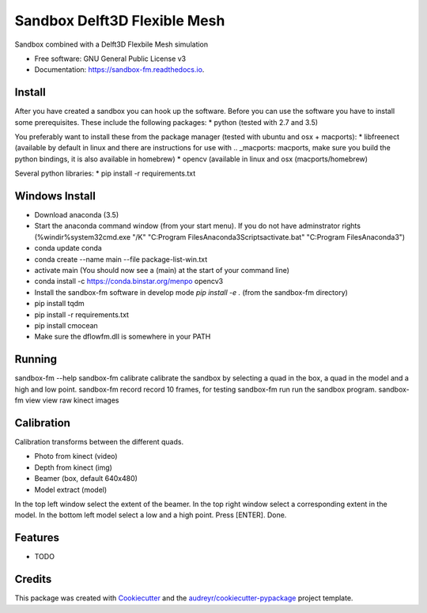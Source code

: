 ===============================
Sandbox Delft3D Flexible Mesh
===============================


.. image:: https://img.shields.io/pypi/v/sandbox_fm.svg
        :target: https://pypi.python.org/pypi/sandbox_fm

.. image:: https://img.shields.io/travis/openearth/sandbox_fm.svg
        :target: https://travis-ci.org/openearth/sandbox_fm

.. image:: https://readthedocs.org/projects/sandbox-fm/badge/?version=latest
        :target: https://sandbox-fm.readthedocs.io/en/latest/?badge=latest
        :alt: Documentation Status

.. image:: https://pyup.io/repos/github/openearth/sandbox_fm/shield.svg
     :target: https://pyup.io/repos/github/openearth/sandbox_fm/
     :alt: Updates


Sandbox combined with a Delft3D Flexbile Mesh simulation

* Free software: GNU General Public License v3
* Documentation: https://sandbox-fm.readthedocs.io.

Install
-------
After you have created a sandbox you can hook up the software. Before you can use the software you have to install some prerequisites.
These include the following packages:
* python (tested with 2.7 and 3.5)

You preferably want to install these from the package manager (tested with ubuntu and osx + macports):
* libfreenect (available by default in linux and there are instructions for use with .. _macports: macports, make sure you build the python bindings, it is also available in homebrew)
* opencv (available in linux and osx (macports/homebrew)

Several python libraries:
* pip install -r requirements.txt


Windows Install
----------------
- Download anaconda (3.5)
- Start the anaconda command window (from your start menu). If you do not have adminstrator rights (%windir%\system32\cmd.exe "/K" "C:\Program Files\Anaconda3\Scripts\activate.bat" "C:\Program Files\Anaconda3")
- conda update conda 
- conda create --name main --file package-list-win.txt
- activate main  (You should now see a (main) at the start of your command line)
- conda install -c https://conda.binstar.org/menpo opencv3
- Install the sandbox-fm software in develop mode `pip install -e .` (from the sandbox-fm directory)
- pip install tqdm
- pip install -r requirements.txt
- pip install cmocean
- Make sure the dflowfm.dll is somewhere in your PATH

Running
-------

sandbox-fm --help
sandbox-fm calibrate  calibrate the sandbox by selecting a quad in the box, a quad in the model and a high and low point.
sandbox-fm record     record 10 frames, for testing
sandbox-fm run        run the sandbox program.
sandbox-fm view       view raw kinect images


Calibration
-----------

Calibration transforms between the different quads.

- Photo from kinect (video)
- Depth from kinect (img)
- Beamer (box, default 640x480)
- Model extract (model)

In the top left window select the extent of the beamer.
In the top right window select a corresponding extent in the model.
In the bottom left model select a low and a high point.
Press [ENTER].
Done.

Features
--------

* TODO

Credits
---------

This package was created with Cookiecutter_ and the `audreyr/cookiecutter-pypackage`_ project template.

.. _Cookiecutter: https://github.com/audreyr/cookiecutter
.. _`audreyr/cookiecutter-pypackage`: https://github.com/audreyr/cookiecutter-pypackage
.. _macports: https://github.com/OpenKinect/libfreenect#fetch-build
